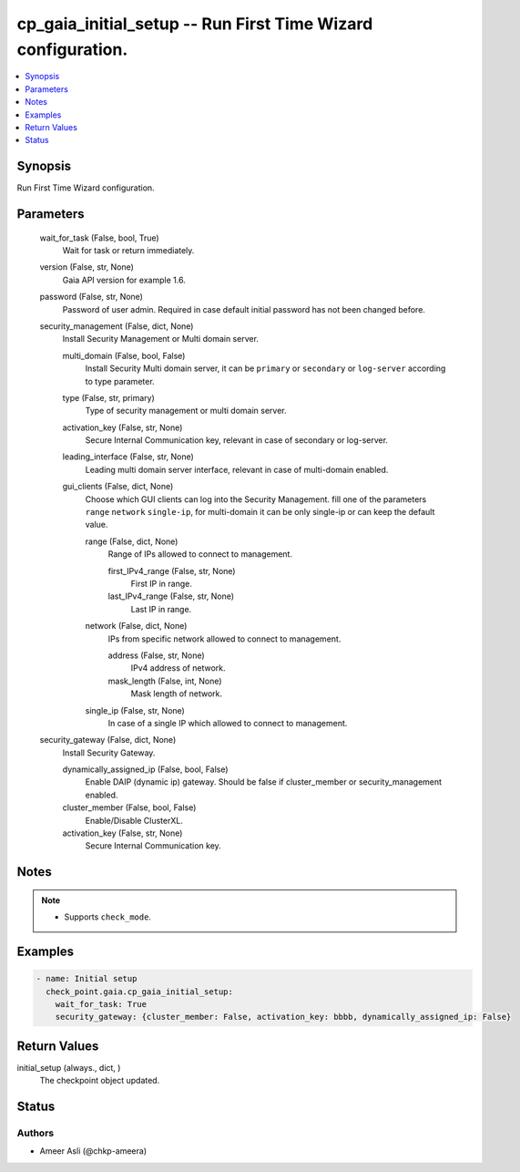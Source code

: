 .. _cp_gaia_initial_setup_module:


cp_gaia_initial_setup -- Run First Time Wizard configuration.
=============================================================

.. contents::
   :local:
   :depth: 1


Synopsis
--------

Run First Time Wizard configuration.






Parameters
----------

  wait_for_task (False, bool, True)
    Wait for task or return immediately.


  version (False, str, None)
    Gaia API version for example 1.6.


  password (False, str, None)
    Password of user admin. Required in case default initial password has not been changed before.


  security_management (False, dict, None)
    Install Security Management or Multi domain server.


    multi_domain (False, bool, False)
      Install Security Multi domain server, it can be ``primary`` or ``secondary`` or ``log-server`` according to type parameter.


    type (False, str, primary)
      Type of security management or multi domain server.


    activation_key (False, str, None)
      Secure Internal Communication key, relevant in case of secondary or log-server.


    leading_interface (False, str, None)
      Leading multi domain server interface, relevant in case of multi-domain enabled.


    gui_clients (False, dict, None)
      Choose which GUI clients can log into the Security Management. fill one of the parameters ``range`` ``network`` ``single-ip``, for multi-domain it can be only single-ip or can keep the default value.


      range (False, dict, None)
        Range of IPs allowed to connect to management.


        first_IPv4_range (False, str, None)
          First IP in range.


        last_IPv4_range (False, str, None)
          Last IP in range.



      network (False, dict, None)
        IPs from specific network allowed to connect to management.


        address (False, str, None)
          IPv4 address of network.


        mask_length (False, int, None)
          Mask length of network.



      single_ip (False, str, None)
        In case of a single IP which allowed to connect to management.




  security_gateway (False, dict, None)
    Install Security Gateway.


    dynamically_assigned_ip (False, bool, False)
      Enable DAIP (dynamic ip) gateway. Should be false if cluster_member or security_management enabled.


    cluster_member (False, bool, False)
      Enable/Disable ClusterXL.


    activation_key (False, str, None)
      Secure Internal Communication key.






Notes
-----

.. note::
   - Supports ``check_mode``.




Examples
--------

.. code-block:: yaml+jinja

    
    - name: Initial setup
      check_point.gaia.cp_gaia_initial_setup:
        wait_for_task: True
        security_gateway: {cluster_member: False, activation_key: bbbb, dynamically_assigned_ip: False}



Return Values
-------------

initial_setup (always., dict, )
  The checkpoint object updated.





Status
------





Authors
~~~~~~~

- Ameer Asli (@chkp-ameera)

